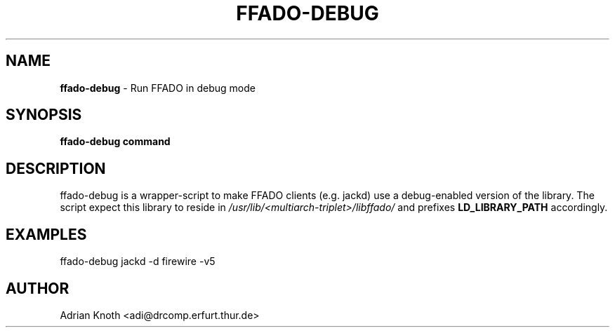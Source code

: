 .TH FFADO-DEBUG "1" "November 2017" "2.3.0"
.SH NAME
\fBffado-debug\fR \- Run FFADO in debug mode
.SH SYNOPSIS
\fBffado-debug command\fR
.SH DESCRIPTION
ffado-debug is a wrapper-script to make FFADO clients (e.g. jackd) use
a debug-enabled version of the library. The script expect this library
to reside in
.I /usr/lib/<multiarch-triplet>/libffado/
and prefixes
.B LD_LIBRARY_PATH
accordingly.
.SH EXAMPLES
ffado-debug jackd -d firewire -v5
.SH AUTHOR
Adrian Knoth <adi@drcomp.erfurt.thur.de>

